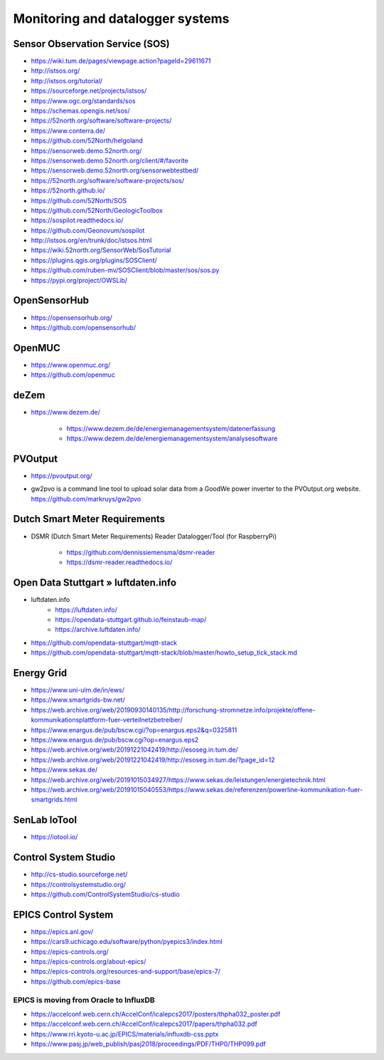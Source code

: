 #################################
Monitoring and datalogger systems
#################################

Sensor Observation Service (SOS)
================================
- https://wiki.tum.de/pages/viewpage.action?pageId=29611671
- http://istsos.org/
- http://istsos.org/tutorial/
- https://sourceforge.net/projects/istsos/
- https://www.ogc.org/standards/sos
- https://schemas.opengis.net/sos/
- https://52north.org/software/software-projects/
- https://www.conterra.de/
- https://github.com/52North/helgoland
- https://sensorweb.demo.52north.org/
- https://sensorweb.demo.52north.org/client/#/favorite
- https://sensorweb.demo.52north.org/sensorwebtestbed/
- https://52north.org/software/software-projects/sos/
- https://52north.github.io/
- https://github.com/52North/SOS
- https://github.com/52North/GeologicToolbox
- https://sospilot.readthedocs.io/
- https://github.com/Geonovum/sospilot
- http://istsos.org/en/trunk/doc/istsos.html
- https://wiki.52north.org/SensorWeb/SosTutorial
- https://plugins.qgis.org/plugins/SOSClient/
- https://github.com/ruben-mv/SOSClient/blob/master/sos/sos.py
- https://pypi.org/project/OWSLib/

OpenSensorHub
=============
- https://opensensorhub.org/
- https://github.com/opensensorhub/


OpenMUC
=======
- https://www.openmuc.org/
- https://github.com/openmuc

deZem
=====
- https://www.dezem.de/

    - https://www.dezem.de/de/energiemanagementsystem/datenerfassung
    - https://www.dezem.de/de/energiemanagementsystem/analysesoftware

PVOutput
========
* https://pvoutput.org/
* | gw2pvo is a command line tool to upload solar data from a GoodWe power inverter to the PVOutput.org website.
  | https://github.com/markruys/gw2pvo


Dutch Smart Meter Requirements
==============================
- DSMR (Dutch Smart Meter Requirements) Reader Datalogger/Tool (for RaspberryPi)

    - https://github.com/dennissiemensma/dsmr-reader
    - https://dsmr-reader.readthedocs.io/


Open Data Stuttgart » luftdaten.info
====================================
- luftdaten.info
    - https://luftdaten.info/
    - https://opendata-stuttgart.github.io/feinstaub-map/
    - https://archive.luftdaten.info/
- https://github.com/opendata-stuttgart/mqtt-stack
- https://github.com/opendata-stuttgart/mqtt-stack/blob/master/howto_setup_tick_stack.md


Energy Grid
===========
- https://www.uni-ulm.de/in/ews/
- https://www.smartgrids-bw.net/
- https://web.archive.org/web/20190930140135/http://forschung-stromnetze.info/projekte/offene-kommunikationsplattform-fuer-verteilnetzbetreiber/
- https://www.enargus.de/pub/bscw.cgi/?op=enargus.eps2&q=0325811
- https://www.enargus.de/pub/bscw.cgi?op=enargus.eps2
- https://web.archive.org/web/20191221042419/http://esoseg.in.tum.de/
- https://web.archive.org/web/20191221042419/http://esoseg.in.tum.de/?page_id=12
- https://www.sekas.de/
- https://web.archive.org/web/20191015034927/https://www.sekas.de/leistungen/energietechnik.html
- https://web.archive.org/web/20191015040553/https://www.sekas.de/referenzen/powerline-kommunikation-fuer-smartgrids.html


SenLab IoTool
=============
- https://iotool.io/


Control System Studio
=====================
- http://cs-studio.sourceforge.net/
- https://controlsystemstudio.org/
- https://github.com/ControlSystemStudio/cs-studio


EPICS Control System
====================
- https://epics.anl.gov/
- https://cars9.uchicago.edu/software/python/pyepics3/index.html
- https://epics-controls.org/
- https://epics-controls.org/about-epics/
- https://epics-controls.org/resources-and-support/base/epics-7/
- https://github.com/epics-base


EPICS is moving from Oracle to InfluxDB
---------------------------------------
- https://accelconf.web.cern.ch/AccelConf/icalepcs2017/posters/thpha032_poster.pdf
- https://accelconf.web.cern.ch/AccelConf/icalepcs2017/papers/thpha032.pdf
- https://www.rri.kyoto-u.ac.jp/EPICS/materials/influxdb-css.pptx
- https://www.pasj.jp/web_publish/pasj2018/proceedings/PDF/THP0/THP099.pdf
